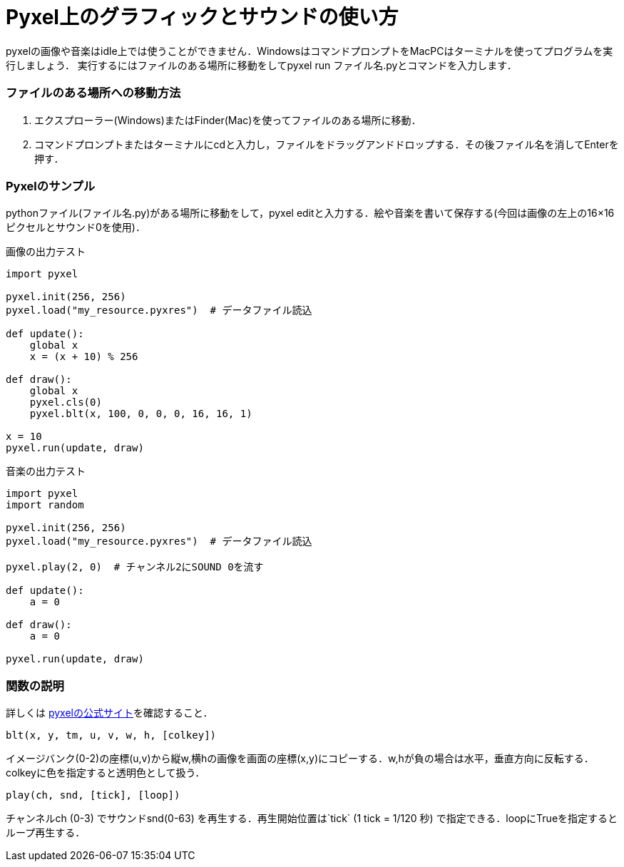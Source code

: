 = Pyxel上のグラフィックとサウンドの使い方

pyxelの画像や音楽はidle上では使うことができません．WindowsはコマンドプロンプトをMacPCはターミナルを使ってプログラムを実行しましょう．
実行するにはファイルのある場所に移動をしてpyxel run ファイル名.pyとコマンドを入力します．

### ファイルのある場所への移動方法
1. エクスプローラー(Windows)またはFinder(Mac)を使ってファイルのある場所に移動．
2. コマンドプロンプトまたはターミナルにcdと入力し，ファイルをドラッグアンドドロップする．その後ファイル名を消してEnterを押す．

### Pyxelのサンプル
pythonファイル(ファイル名.py)がある場所に移動をして，pyxel editと入力する．絵や音楽を書いて保存する(今回は画像の左上の16×16ピクセルとサウンド0を使用)．

画像の出力テスト
[source,python]
----
import pyxel

pyxel.init(256, 256)
pyxel.load("my_resource.pyxres")  # データファイル読込

def update():
    global x
    x = (x + 10) % 256

def draw():
    global x
    pyxel.cls(0)
    pyxel.blt(x, 100, 0, 0, 0, 16, 16, 1)

x = 10
pyxel.run(update, draw)
----

音楽の出力テスト
[source,python]
----
import pyxel
import random

pyxel.init(256, 256)
pyxel.load("my_resource.pyxres")  # データファイル読込

pyxel.play(2, 0)  # チャンネル2にSOUND 0を流す

def update():
    a = 0

def draw():
    a = 0

pyxel.run(update, draw)
----
### 関数の説明
詳しくは
https://github.com/kitao/pyxel/blob/main/docs/README.ja.md[pyxelの公式サイト]を確認すること．

`blt(x, y, tm, u, v, w, h, [colkey])`

イメージバンク(0-2)の座標(u,v)から縦w,横hの画像を画面の座標(x,y)にコピーする．w,hが負の場合は水平，垂直方向に反転する．colkeyに色を指定すると透明色として扱う．

`play(ch, snd, [tick], [loop])`

チャンネルch (0-3) でサウンドsnd(0-63) を再生する．再生開始位置は`tick` (1 tick = 1/120 秒) で指定できる．loopにTrueを指定するとループ再生する．
